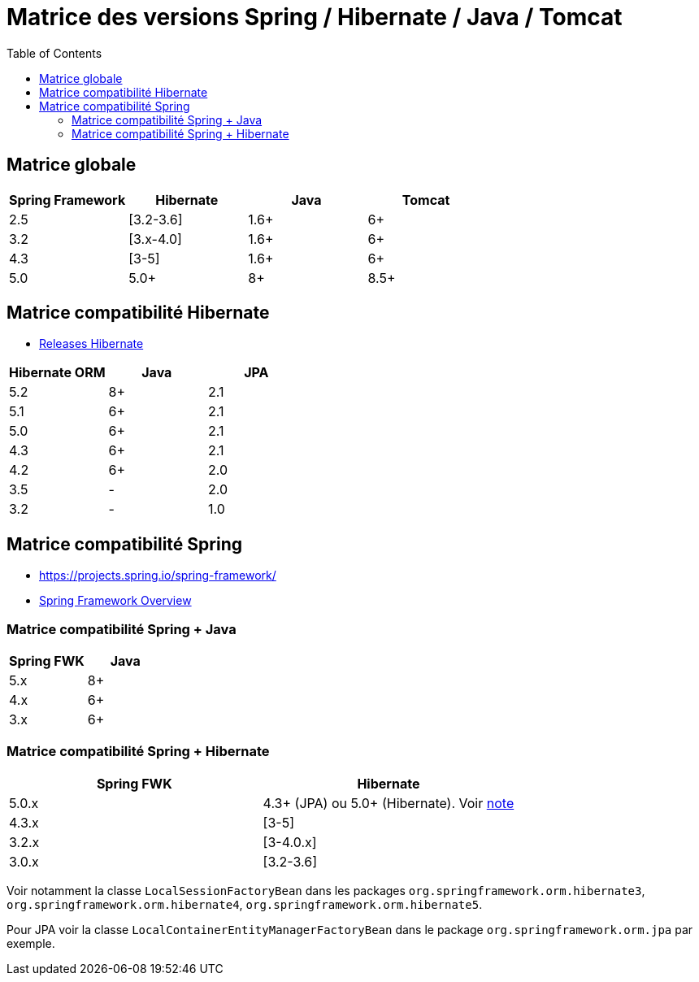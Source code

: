= Matrice des versions Spring / Hibernate / Java / Tomcat
:encoding: utf-8
:toc: auto
:toclevels: 3

== Matrice globale

|===
| Spring Framework | Hibernate | Java | Tomcat

| 2.5
| [3.2-3.6]
| 1.6+
| 6+

| 3.2
| [3.x-4.0]
| 1.6+
| 6+

| 4.3
| [3-5]
| 1.6+
| 6+

| 5.0
| 5.0+
| 8+
| 8.5+
|===

== Matrice compatibilité Hibernate

- http://hibernate.org/orm/releases/[Releases Hibernate]

|===
| Hibernate ORM | Java | JPA

| 5.2
| 8+
| 2.1

| 5.1
| 6+
| 2.1

| 5.0
| 6+
| 2.1

| 4.3
| 6+
| 2.1

| 4.2
| 6+
| 2.0

| 3.5
| -
| 2.0

| 3.2
| -
| 1.0
|===

== Matrice compatibilité Spring

- https://projects.spring.io/spring-framework/
- https://docs.spring.io/spring-framework/docs/current/spring-framework-reference/overview.html#overview[Spring Framework Overview]

=== Matrice compatibilité Spring + Java

|===
| Spring FWK | Java

| 5.x
| 8+

| 4.x
| 6+

| 3.x
| 6+
|===

=== Matrice compatibilité Spring + Hibernate

|===
| Spring FWK | Hibernate

| 5.0.x
| 4.3+ (JPA) ou 5.0+ (Hibernate). Voir https://docs.spring.io/spring-framework/docs/current/spring-framework-reference/data-access.html#orm-hibernate[note]

| 4.3.x
| [3-5]

| 3.2.x
| [3-4.0.x]

| 3.0.x
| [3.2-3.6]
|===

Voir notamment la classe `LocalSessionFactoryBean` dans les packages `org.springframework.orm.hibernate3`, `org.springframework.orm.hibernate4`, `org.springframework.orm.hibernate5`.

Pour JPA voir la classe `LocalContainerEntityManagerFactoryBean` dans le package `org.springframework.orm.jpa` par exemple.